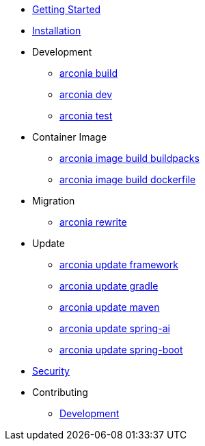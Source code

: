 * xref:index.adoc[Getting Started]
* xref:installation.adoc[Installation]
* Development
** xref:development/build.adoc[arconia build]
** xref:development/dev.adoc[arconia dev]
** xref:development/test.adoc[arconia test]
* Container Image
** xref:image/buildpacks.adoc[arconia image build buildpacks]
** xref:image/dockerfile.adoc[arconia image build dockerfile]
* Migration
** xref:migration/rewrite.adoc[arconia rewrite]
* Update
** xref:update/framework.adoc[arconia update framework]
** xref:update/gradle.adoc[arconia update gradle]
** xref:update/maven.adoc[arconia update maven]
** xref:update/spring-ai.adoc[arconia update spring-ai]
** xref:update/spring-boot.adoc[arconia update spring-boot]
* xref:security.adoc[Security]
* Contributing
** xref:contributing/development.adoc[Development]
